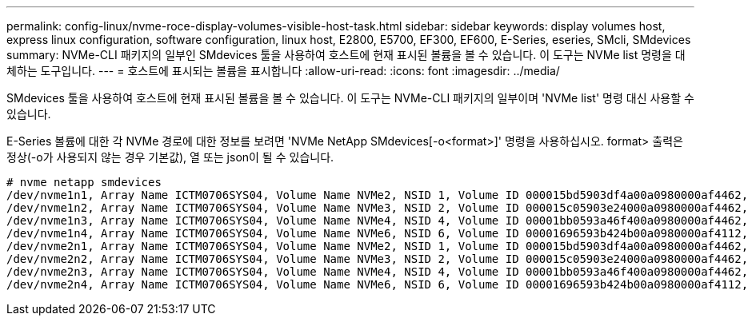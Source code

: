 ---
permalink: config-linux/nvme-roce-display-volumes-visible-host-task.html 
sidebar: sidebar 
keywords: display volumes host, express linux configuration, software configuration, linux host, E2800, E5700, EF300, EF600, E-Series, eseries, SMcli, SMdevices 
summary: NVMe-CLI 패키지의 일부인 SMdevices 툴을 사용하여 호스트에 현재 표시된 볼륨을 볼 수 있습니다. 이 도구는 NVMe list 명령을 대체하는 도구입니다. 
---
= 호스트에 표시되는 볼륨을 표시합니다
:allow-uri-read: 
:icons: font
:imagesdir: ../media/


[role="lead"]
SMdevices 툴을 사용하여 호스트에 현재 표시된 볼륨을 볼 수 있습니다. 이 도구는 NVMe-CLI 패키지의 일부이며 'NVMe list' 명령 대신 사용할 수 있습니다.

E-Series 볼륨에 대한 각 NVMe 경로에 대한 정보를 보려면 'NVMe NetApp SMdevices[-o<format>]' 명령을 사용하십시오. format> 출력은 정상(-o가 사용되지 않는 경우 기본값), 열 또는 json이 될 수 있습니다.

[listing]
----
# nvme netapp smdevices
/dev/nvme1n1, Array Name ICTM0706SYS04, Volume Name NVMe2, NSID 1, Volume ID 000015bd5903df4a00a0980000af4462, Controller A, Access State unknown, 2.15GB
/dev/nvme1n2, Array Name ICTM0706SYS04, Volume Name NVMe3, NSID 2, Volume ID 000015c05903e24000a0980000af4462, Controller A, Access State unknown, 2.15GB
/dev/nvme1n3, Array Name ICTM0706SYS04, Volume Name NVMe4, NSID 4, Volume ID 00001bb0593a46f400a0980000af4462, Controller A, Access State unknown, 2.15GB
/dev/nvme1n4, Array Name ICTM0706SYS04, Volume Name NVMe6, NSID 6, Volume ID 00001696593b424b00a0980000af4112, Controller A, Access State unknown, 2.15GB
/dev/nvme2n1, Array Name ICTM0706SYS04, Volume Name NVMe2, NSID 1, Volume ID 000015bd5903df4a00a0980000af4462, Controller B, Access State unknown, 2.15GB
/dev/nvme2n2, Array Name ICTM0706SYS04, Volume Name NVMe3, NSID 2, Volume ID 000015c05903e24000a0980000af4462, Controller B, Access State unknown, 2.15GB
/dev/nvme2n3, Array Name ICTM0706SYS04, Volume Name NVMe4, NSID 4, Volume ID 00001bb0593a46f400a0980000af4462, Controller B, Access State unknown, 2.15GB
/dev/nvme2n4, Array Name ICTM0706SYS04, Volume Name NVMe6, NSID 6, Volume ID 00001696593b424b00a0980000af4112, Controller B, Access State unknown, 2.15GB
----